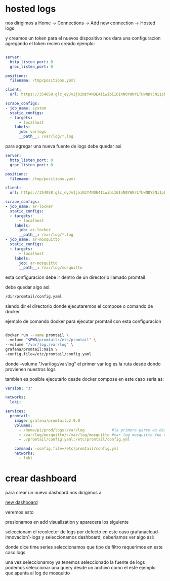 
* hosted logs

  nos dirigimos a Home -> Connections -> Add new connection -> Hosted logs


[[file:asset/1.png]]


 y creamos un token para el nuevos dispositivo nos dara una
 configuracion agregando el token recien creado ejemplo:


 #+begin_src yaml

server:
  http_listen_port: 0
  grpc_listen_port: 0
        
positions:
  filename: /tmp/positions.yaml
        
client:
  url: https://354058:glc_eyJvIjoiNzY4NDE4IiwibiI6InN0YWNrLTUwNDY5Ni1pbnRlZ3JhdGlvbi1hcnR1cml0byIsImsiOiIzY2ZNWjVoOHY0MjF2M3NaNTZxbjZQdWwiLCJtIjp7InIiOiJ1cyJ9fQ==@logs-prod-017.grafana.net/api/prom/push
        
scrape_configs:
- job_name: system
  static_configs:
  - targets:
      - localhost
    labels:
      job: varlogs
      __path__: /var/log/*.log

 #+end_src

para agregar una nueva fuente de logs debe quedar asi

#+begin_src yaml
server:
  http_listen_port: 0
  grpc_listen_port: 0
        
positions:
  filename: /tmp/positions.yaml
        
client:
  url: https://354058:glc_eyJvIjoiNzY4NDE4IiwibiI6InN0YWNrLTUwNDY5Ni1pbnRlZ3JhdGlvbi1hcnR1cml0byIsImsiOiIzY2ZNWjVoOHY0MjF2M3NaNTZxbjZQdWwiLCJtIjp7InIiOiJ1cyJ9fQ==@logs-prod-017.grafana.net/api/prom/push
        
scrape_configs:
- job_name: ar-locker
  static_configs:
  - targets:
      - localhost
    labels:
      job: ar-locker
      __path__: /var/log/*.log
- job_name: ar-mosquitto
  static_configs:
  - targets:
      - localhost
    labels:
      job: ar-mosquitto
      __path__: /var/log/mosquitto 
#+end_src


esta configuracion debe ir dentro de un directorio llamado promtail

debe quedar algo asi:

#+begin_src bash
/dir/promtail/config.yaml
#+end_src


siendo dir el directorio donde ejecutaremos el compose o comando de docker

ejemplo de comando docker para ejecutar promtail con esta configuracion

#+begin_src bash

	docker run --name promtail \
	--volume "$PWD/promtail:/etc/promtail" \
	--volume "/var/log:/var/log" \
	grafana/promtail:main \
	-config.file=/etc/promtail/config.yaml

#+end_src


donde  --volume "/var/log:/var/log"   el primer var log es la ruta desde dondo provienen nuestros logs

tambien es posible ejecutarlo desde docker compose en este caso
seria as:

#+begin_src yaml
version: "3"

networks:
  loki:

services:
  promtail:
    image: grafana/promtail:2.9.0
    volumes:
      - /home/pi/prod/logs:/var/log            #la primera parte es desde donde vienen nuestros logs
      - /var/log/mosquitto/:/var/log/mosquitto #var log mosquitto fue definido en config.yaml
      - ./promtail/config.yaml:/etc/promtail/config.yml

    command: -config.file=/etc/promtail/config.yml
    networks:
      - loki
#+end_src


* crear dashboard

para crear un nuevo dasboard nos dirigimos a

[[https://innovacion1.grafana.net/dashboard/new][new dashboard]]

veremos esto

[[file:asset/2.png]]

presionamos en add visualization y aparecera los siguiente

[[file:asset/3.png]]

seleccionam el recolector de logs por defecto en este caso grafanacloud-innovacion1-logs y seleccionamos
dashboard, deberiamos ver algo asi:


[[file:asset/4.png]]

donde dice time series seleccionamos que tipo de filtro requerimos en este caso
logs

[[file:asset/5.png]]

una vez seleccionamoy ya tenemos seleccionado la fuente de logs
podemos seleccionar una query desde un archivo como el este ejemplo
que apunta al log de mosquitto

[[file:asset/6.png]]

